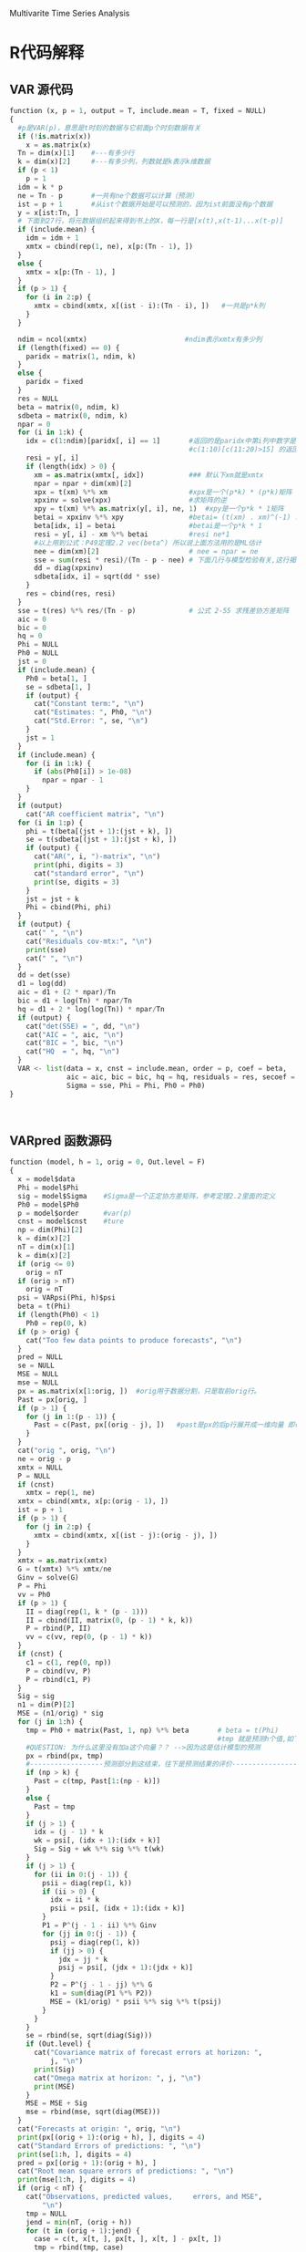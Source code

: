 Multivarite Time Series Analysis
* R代码解释
** VAR 源代码
#+BEGIN_SRC  python
function (x, p = 1, output = T, include.mean = T, fixed = NULL) 
{
  #p是VAR(p)，意思是t时刻的数据与它前面p个时刻数据有关
  if (!is.matrix(x)) 
    x = as.matrix(x)
  Tn = dim(x)[1]    #---有多少行
  k = dim(x)[2]     #---有多少列，列数就是k表示k维数据
  if (p < 1)        
    p = 1
  idm = k * p
  ne = Tn - p       #一共有ne个数据可以计算（预测）
  ist = p + 1       #从ist个数据开始是可以预测的，因为ist前面没有p个数据
  y = x[ist:Tn, ]
  # 下面到27行，将元数据组织起来得到书上的X，每一行是[x(t),x(t-1)...x(t-p)]
  if (include.mean) {
    idm = idm + 1
    xmtx = cbind(rep(1, ne), x[p:(Tn - 1), ])
  }
  else {
    xmtx = x[p:(Tn - 1), ]
  }
  if (p > 1) {
    for (i in 2:p) {
      xmtx = cbind(xmtx, x[(ist - i):(Tn - i), ])   #一共是p*k列
    }
  }
  
  ndim = ncol(xmtx)                        #ndim表示xmtx有多少列
  if (length(fixed) == 0) {
    paridx = matrix(1, ndim, k)
  }
  else {
    paridx = fixed
  }
  res = NULL
  beta = matrix(0, ndim, k)
  sdbeta = matrix(0, ndim, k)
  npar = 0
  for (i in 1:k) {
    idx = c(1:ndim)[paridx[, i] == 1]       #返回的是paridx中第i列中数字是1数据的行敿
                                            #c(1:10)[c(11:20)>15] 的返回值是6 7 8 9 10
    resi = y[, i]
    if (length(idx) > 0) {
      xm = as.matrix(xmtx[, idx])           ### 默认下xm就是xmtx
      npar = npar + dim(xm)[2]
      xpx = t(xm) %*% xm                    #xpx是一个(p*k) * (p*k)矩阵
      xpxinv = solve(xpx)                   #求矩阵的逆
      xpy = t(xm) %*% as.matrix(y[, i], ne, 1)  #xpy是一个p*k * 1矩阵     【注】p*k是xmtx的列数 = ndim
      betai = xpxinv %*% xpy                #betai= (t(xm) . xm)^(-1) . t(xm) . t(y[,i]) 
      beta[idx, i] = betai                  #betai是一个p*k * 1
      resi = y[, i] - xm %*% betai          #resi ne*1
      #以上用到公式：P49定理2.2 vec(beta^) 所以说上面方法用的是ML估计 
      nee = dim(xm)[2]                      # nee = npar = ne
      sse = sum(resi * resi)/(Tn - p - nee) # 下面几行与模型检验有关,这行揭示残差协方差矩阵与残差（residual）之间的关系
      dd = diag(xpxinv)
      sdbeta[idx, i] = sqrt(dd * sse)
    }
    res = cbind(res, resi)
  }
  sse = t(res) %*% res/(Tn - p)             # 公式 2-55 求残差协方差矩阵
  aic = 0
  bic = 0
  hq = 0
  Phi = NULL
  Ph0 = NULL
  jst = 0
  if (include.mean) {
    Ph0 = beta[1, ]
    se = sdbeta[1, ]
    if (output) {
      cat("Constant term:", "\n")
      cat("Estimates: ", Ph0, "\n")
      cat("Std.Error: ", se, "\n")
    }
    jst = 1
  }
  if (include.mean) {
    for (i in 1:k) {
      if (abs(Ph0[i]) > 1e-08) 
        npar = npar - 1
    }
  }
  if (output) 
    cat("AR coefficient matrix", "\n")
  for (i in 1:p) {
    phi = t(beta[(jst + 1):(jst + k), ])
    se = t(sdbeta[(jst + 1):(jst + k), ])
    if (output) {
      cat("AR(", i, ")-matrix", "\n")
      print(phi, digits = 3)
      cat("standard error", "\n")
      print(se, digits = 3)
    }
    jst = jst + k
    Phi = cbind(Phi, phi)
  }
  if (output) {
    cat(" ", "\n")
    cat("Residuals cov-mtx:", "\n")
    print(sse)
    cat(" ", "\n")
  }
  dd = det(sse)
  d1 = log(dd)
  aic = d1 + (2 * npar)/Tn
  bic = d1 + log(Tn) * npar/Tn
  hq = d1 + 2 * log(log(Tn)) * npar/Tn
  if (output) {
    cat("det(SSE) = ", dd, "\n")
    cat("AIC = ", aic, "\n")
    cat("BIC = ", bic, "\n")
    cat("HQ  = ", hq, "\n")
  }
  VAR <- list(data = x, cnst = include.mean, order = p, coef = beta, 
              aic = aic, bic = bic, hq = hq, residuals = res, secoef = sdbeta, 
              Sigma = sse, Phi = Phi, Ph0 = Ph0)
}



#+END_SRC

** VARpred 函数源码
#+BEGIN_SRC python
function (model, h = 1, orig = 0, Out.level = F) 
{
  x = model$data
  Phi = model$Phi
  sig = model$Sigma    #Sigma是一个正定协方差矩阵，参考定理2.2里面的定义
  Ph0 = model$Ph0  
  p = model$order      #var(p)
  cnst = model$cnst    #ture
  np = dim(Phi)[2]
  k = dim(x)[2]
  nT = dim(x)[1]
  k = dim(x)[2]
  if (orig <= 0) 
    orig = nT
  if (orig > nT) 
    orig = nT
  psi = VARpsi(Phi, h)$psi 
  beta = t(Phi)
  if (length(Ph0) < 1) 
    Ph0 = rep(0, k)
  if (p > orig) {
    cat("Too few data points to produce forecasts", "\n")
  }
  pred = NULL
  se = NULL
  MSE = NULL
  mse = NULL
  px = as.matrix(x[1:orig, ])  #orig用于数据分割，只是取前orig行。
  Past = px[orig, ]
  if (p > 1) {
    for (j in 1:(p - 1)) {
      Past = c(Past, px[(orig - j), ])   #past是px的后p行展开成一维向量 即(px[-1],px[-2],...,px[-p])
    }
  }
  cat("orig ", orig, "\n")
  ne = orig - p
  xmtx = NULL
  P = NULL
  if (cnst) 
    xmtx = rep(1, ne)
  xmtx = cbind(xmtx, x[p:(orig - 1), ])
  ist = p + 1
  if (p > 1) {
    for (j in 2:p) {
      xmtx = cbind(xmtx, x[(ist - j):(orig - j), ])
    }
  }
  xmtx = as.matrix(xmtx)
  G = t(xmtx) %*% xmtx/ne
  Ginv = solve(G)
  P = Phi
  vv = Ph0
  if (p > 1) {
    II = diag(rep(1, k * (p - 1)))
    II = cbind(II, matrix(0, (p - 1) * k, k))
    P = rbind(P, II)
    vv = c(vv, rep(0, (p - 1) * k))
  }
  if (cnst) {
    c1 = c(1, rep(0, np))
    P = cbind(vv, P)
    P = rbind(c1, P)
  }
  Sig = sig
  n1 = dim(P)[2]
  MSE = (n1/orig) * sig
  for (j in 1:h) {
    tmp = Ph0 + matrix(Past, 1, np) %*% beta       # beta = t(Phi)
                                                   #tmp 就是预测h个值,如下面的注释，也就是说这函数就预测了h个值
    #QUESTION: 为什么这里没有加a这个向量？？ -->因为这是估计模型的预测
    px = rbind(px, tmp)
    #------------------预测部分到这结束，往下是预测结果的评价--------------------
    if (np > k) {
      Past = c(tmp, Past[1:(np - k)])
    }
    else {
      Past = tmp
    }
    if (j > 1) {
      idx = (j - 1) * k
      wk = psi[, (idx + 1):(idx + k)]
      Sig = Sig + wk %*% sig %*% t(wk)
    }
    if (j > 1) {
      for (ii in 0:(j - 1)) {
        psii = diag(rep(1, k))
        if (ii > 0) {
          idx = ii * k
          psii = psi[, (idx + 1):(idx + k)]
        }
        P1 = P^(j - 1 - ii) %*% Ginv
        for (jj in 0:(j - 1)) {
          psij = diag(rep(1, k))
          if (jj > 0) {
            jdx = jj * k
            psij = psi[, (jdx + 1):(jdx + k)]
          }
          P2 = P^(j - 1 - jj) %*% G
          k1 = sum(diag(P1 %*% P2))
          MSE = (k1/orig) * psii %*% sig %*% t(psij)
        }
      }
    }
    se = rbind(se, sqrt(diag(Sig)))
    if (Out.level) {
      cat("Covariance matrix of forecast errors at horizon: ", 
          j, "\n")
      print(Sig)
      cat("Omega matrix at horizon: ", j, "\n")
      print(MSE)
    }
    MSE = MSE + Sig
    mse = rbind(mse, sqrt(diag(MSE)))
  }
  cat("Forecasts at origin: ", orig, "\n")
  print(px[(orig + 1):(orig + h), ], digits = 4)
  cat("Standard Errors of predictions: ", "\n")
  print(se[1:h, ], digits = 4)
  pred = px[(orig + 1):(orig + h), ]
  cat("Root mean square errors of predictions: ", "\n")
  print(mse[1:h, ], digits = 4)
  if (orig < nT) {
    cat("Observations, predicted values,     errors, and MSE", 
        "\n")
    tmp = NULL
    jend = min(nT, (orig + h))
    for (t in (orig + 1):jend) {
      case = c(t, x[t, ], px[t, ], x[t, ] - px[t, ])
      tmp = rbind(tmp, case)
    }
    colnames(tmp) <- c("time", rep("obs", k), rep("fcst", 
                                                  k), rep("err", k))
    idx = c(1)
    for (j in 1:k) {
      idx = c(idx, c(0, 1, 2) * k + j + 1)
    }
    tmp = tmp[, idx]
    print(round(tmp, 4))
  }
  VARpred <- list(pred = pred, se.err = se, mse = mse)
}

#+END_SRC

** VMA 函数源码
#+BEGIN_SRC python
function (da, q = 1, include.mean = T, fixed = NULL, beta = NULL, 
          sebeta = NULL, prelim = F, details = F, thres = 2) 
{
  if (!is.matrix(da)) 
    da = as.matrix(da)
  nT = dim(da)[1]
  k = dim(da)[2]
  if (q < 1) 
    q = 1
  kq = k * q
  #P94页3.3.3 初始参数估计一节表明 VMA的参数的初始值定义为μ_0_hat = c_hat ; θ_i_hat = -β_i_hat
  # 其中c_hat和β_i_hat是用LS来拟合VAR模型的估计结果。这也就是THini函数出现的原因。可以看到他其
  # 实就是把VAR源码里的估计的部分拿了出来
  THini <- function(y, x, q, include.mean) {
    if (!is.matrix(y)) 
      y = as.matrix(y)
    if (!is.matrix(x)) 
      x = as.matrix(x)
    nT = dim(y)[1]   # 610
    k = dim(y)[2]    # 2
    ist = 1 + q
    ne = nT - q
    if (include.mean) {
      xmtx = matrix(1, ne, 1)
    }
    else {
      xmtx = NULL
    }
    ymtx = y[ist:nT, ]
    for (j in 1:q) {
      xmtx = cbind(xmtx, x[(ist - j):(nT - j), ])
    }                                                               ## xmtx: ne*(kq+1)
                                                                    ## ymtx: ne*k
    xtx = crossprod(xmtx, xmtx)  #crossprod(x,y)相当于t(x) %*% y    ## xtx : (kq+1)*(kq+1)
    xty = crossprod(xmtx, ymtx)                                     ## xty : (kq+1)*k
    xtxinv = solve(xtx)         #xtx的逆
    beta = xtxinv %*% xty                                           ## beta: (kq+1)*k
    resi = ymtx - xmtx %*% beta 
    sse = crossprod(resi, resi)/ne
    dd = diag(xtxinv)
    sebeta = NULL
    for (j in 1:k) {
      se = sqrt(dd * sse[j, j])
      sebeta = cbind(sebeta, se)
    }
    THini <- list(estimates = beta, se = sebeta)
  }
  if (length(fixed) < 1) {
    m1 = VARorder(da, q + 12, output = FALSE)  # VARorfer  VAR模型的阶选择函数
    porder = m1$aicor                          # m1$aicor得到的是通过aic这个
    if (porder < 1) 
      porder = 1
    m2 = VAR(da, porder, output = FALSE)
    y = da[(porder + 1):nT, ]
    x = m2$residuals                           #residuals：残差
    m3 = THini(y, x, q, include.mean)          #函数VAR()中有:resi = y[, i] - xm %*% betai // 在这里残差就是正确值与预测值的差
    # 残差在数理统计中是指实际观察值与估计值（拟合值）之间的差。“残差”蕴含了有关模型基本假设的重要信息。如果回归模型正确的话， 我们可以将残差看作误差的观测值。
    beta = m3$estimates
    sebeta = m3$se
    nr = dim(beta)[1]
    if (prelim) {
      fixed = matrix(0, nr, k)
      for (j in 1:k) {
        tt = beta[, j]/sebeta[, j]
        idx = c(1:nr)[abs(tt) >= thres]
        fixed[idx, j] = 1
      }
    }
    if (length(fixed) < 1) {
      fixed = matrix(1, nr, k)
    }
  }
  else {
    nr = dim(beta)[1]
  }
  par = NULL
  separ = NULL
  fix1 = fixed
  VMAcnt = 0
  ist = 0
  if (include.mean) {
    jdx = c(1:k)[fix1[1, ] == 1]   #fixed中第一行中值是1的列数
    VMAcnt = length(jdx)
    if (VMAcnt > 0) {
      par = beta[1, jdx]
      separ = sebeta[1, jdx]
    }
    TH = -beta[2:(kq + 1), ]
    seTH = sebeta[2:(kq + 1), ]
    ist = 1
  }
  else {
    TH = -beta
    seTH = sebeta
  }
  for (j in 1:k) {
    idx = c(1:(nr - ist))[fix1[(ist + 1):nr, j] == 1]
    if (length(idx) > 0) {
      par = c(par, TH[idx, j])                  # 当fix为默认情况的时候，par=TH separ=seTH
      separ = c(separ, seTH[idx, j])
    }
  }
  ParMA <- par                                  # 当fix为默认情况的时候，ParMA=par=TH 
  LLKvma <- function(par, zt = zt, q = q, fixed = fix1, include.mean = include.mean) {
    # 最小似然估计的输入函数
    k = ncol(zt)
    nT = nrow(zt)
    mu = rep(0, k)
    icnt = 0
    VMAcnt <- 0
    fix <- fixed
    iist = 0
    if (include.mean) {
      iist = 1
      jdx = c(1:k)[fix[1, ] == 1]
      icnt = length(jdx)
      VMAcnt <- icnt
      if (icnt > 0) 
        mu[jdx] = par[1:icnt]
    }
    for (j in 1:k) {
      zt[, j] = zt[, j] - mu[j]
    }
    kq = k * q
    Theta = matrix(0, kq, k)
    for (j in 1:k) {
      idx = c(1:kq)[fix[(iist + 1):(iist + kq), j] == 
                      1]
      jcnt = length(idx)
      if (jcnt > 0) {
        Theta[idx, j] = par[(icnt + 1):(icnt + jcnt)]
        icnt = icnt + jcnt
      }
    }
    TH = t(Theta)
    if (q > 1) {
      tmp = cbind(diag(rep(1, (q - 1) * k)), matrix(0, 
                                                    (q - 1) * k, k))
      TH = rbind(TH, tmp)
    }
    mm = eigen(TH)   #特征分解（Eigendecomposition），又称谱分解（Spectral decomposition）是将矩阵分解为由其特征值和特征向量表示的矩阵之积的方法。
                     #需要注意只有对可对角化矩阵才可以施以特征分解。
    V1 = mm$values
    P1 = mm$vectors
    v1 = Mod(V1)     #复数的函数，如果V1 = x + yi ，那么Mod(V1) = sqrt(x^2 + y^2) .即求负数V1的模
    ich = 0
    for (i in 1:kq) {
      if (v1[i] > 1) 
        V1[i] = 1/V1[i]
      ich = 1
    }
    if (ich > 0) {
      P1i = solve(P1)              #solve(A) A矩阵求逆
      GG = diag(V1)
      TH = Re(P1 %*% GG %*% P1i)   #Re()函数 只取负数的real部分，保留原来格式。同理Im()函数只取虚数部分
      Theta = t(TH[1:k, ])
      ist = 0
      if (VMAcnt > 0) 
        ist = 1
      for (j in 1:k) {
        idx = c(1:kq)[fix[(ist + 1):(ist + kq), j] == 
                        1]
        jcnt = length(idx)
        if (jcnt > 0) {
          par[(icnt + 1):(icnt + jcnt)] = TH[j, idx]
          icnt = icnt + jcnt
        }
      }
    }
    at = mFilter(zt, t(Theta))
    sig = t(at) %*% at/nT
    ll = dmvnorm(at, rep(0, k), sig)  #多元正态密度和随机偏差，这句的意思是？？？-->
                                      #在一个均值是rep(0,k)方差是sig的多元正太分布中取到at[i]的概率分别是多少
    LLKvma = -sum(log(ll))
    LLKvma
  }
  scat("Number of parameter s: ", length(par), "\n")
  cat("initial estimates: " , round(par, 4), "\n")
  lowerBounds = par
  upperBounds = par
  npar = length(par)
  mult = 2
  if ((npar > 10) || (q > 2)) 
    mult = 1.2
  for (j in 1:npar) {
    lowerBounds[j] = par[j] - mult * separ[j]
    upperBounds[j] = par[j] + mult * separ[j]
  }
  cat("Par. Lower-bounds: ", round(lowerBounds, 4), "\n")
  cat("Par. Upper-bounds: ", round(upperBounds, 4), "\n")
  #---
  #一共有length(ParMA)个参数，初始值是parMA
  #需要最大似然概率函数是LLKvma函数，前面有定义
  if (details) {
    fit = nlminb(start = ParMA, objective = LLKvma, zt = da, 
                 fixed = fixed, include.mean = include.mean, q = q, 
                 lower = lowerBounds, upper = upperBounds, control = list(trace = 3))
  }
  else {
    fit = nlminb(start = ParMA, objective = LLKvma, zt = da, 
                 fixed = fixed, include.mean = include.mean, q = q, 
                 lower = lowerBounds, upper = upperBounds)
  }
  epsilon = 1e-04 * fit$par
  npar = length(par)
  Hessian = matrix(0, ncol = npar, nrow = npar)
  for (i in 1:npar) {
    for (j in 1:npar) {
      x1 = x2 = x3 = x4 = fit$par
      x1[i] = x1[i] + epsilon[i]
      x1[j] = x1[j] + epsilon[j]
      x2[i] = x2[i] + epsilon[i]
      x2[j] = x2[j] - epsilon[j]
      x3[i] = x3[i] - epsilon[i]
      x3[j] = x3[j] + epsilon[j]
      x4[i] = x4[i] - epsilon[i]
      x4[j] = x4[j] - epsilon[j]
      Hessian[i, j] = (LLKvma(x1, zt = da, q = q, fixed = fixed, 
                              include.mean = include.mean) - LLKvma(x2, zt = da, 
                                                                    q = q, fixed = fixed, include.mean = include.mean) - 
                         LLKvma(x3, zt = da, q = q, fixed = fixed, include.mean = include.mean) + 
                         LLKvma(x4, zt = da, q = q, fixed = fixed, include.mean = include.mean))/(4 * 
                                                                                                    epsilon[i] * epsilon[j])
    }
  }
  est = fit$par
  cat("Final   Estimates: ", est, "\n")
  se.coef = sqrt(diag(solve(Hessian)))
  tval = fit$par/se.coef
  matcoef = cbind(fit$par, se.coef, tval, 2 * (1 - pnorm(abs(tval))))
  dimnames(matcoef) = list(names(tval), c(" Estimate", " Std. Error", 
                                          " t value", "Pr(>|t|)"))
  cat("\nCoefficient(s):\n")
  printCoefmat(matcoef, digits = 4, signif.stars = TRUE)
  cat("---", "\n")
  cat("Estimates in matrix form:", "\n")
  icnt = 0
  ist = 0
  cnt = NULL
  if (include.mean) {
    ist = 1
    cnt = rep(0, k)
    secnt = rep(1, k)
    jdx = c(1:k)[fix1[1, ] == 1]
    icnt = length(jdx)
    if (icnt > 0) {
      cnt[jdx] = est[1:icnt]
      secnt[jdx] = se.coef[1:icnt]
      cat("Constant term: ", "\n")
      cat("Estimates: ", cnt, "\n")
    }
  }
  cat("MA coefficient matrix", "\n")
  TH = matrix(0, kq, k)
  seTH = matrix(1, kq, k)
  for (j in 1:k) {
    idx = c(1:kq)[fix1[(ist + 1):nr, j] == 1]
    jcnt = length(idx)
    if (jcnt > 0) {
      TH[idx, j] = est[(icnt + 1):(icnt + jcnt)]
      seTH[idx, j] = se.coef[(icnt + 1):(icnt + jcnt)]
      icnt = icnt + jcnt
    }
  }
  icnt = 0
  for (i in 1:q) {
    cat("MA(", i, ")-matrix", "\n")
    theta = t(TH[(icnt + 1):(icnt + k), ])
    print(theta, digits = 3)
    icnt = icnt + k
  }
  zt = da
  if (include.mean) {
    for (i in 1:k) {
      zt[, i] = zt[, i] - cnt[i]
    }
  }
  at = mFilter(zt, t(TH))
  sig = t(at) %*% at/nT
  cat(" ", "\n")
  cat("Residuals cov-matrix:", "\n")
  print(sig)
  dd = det(sig)
  d1 = log(dd)
  aic = d1 + 2 * npar/nT
  bic = d1 + log(nT) * npar/nT
  cat("----", "\n")
  cat("aic= ", aic, "\n")
  cat("bic= ", bic, "\n")
  Theta = t(TH)
  if (include.mean) {
    TH = rbind(cnt, TH)
    seTH = rbind(secnt, seTH)
  }
  VMA <- list(data = da, MAorder = q, cnst = include.mean, 
              coef = TH, secoef = seTH, residuals = at, Sigma = sig, 
              Theta = Theta, mu = cnt, aic = aic, bic = bic)
}
#+END_SRC


** VMA函数

VMA模型主要用到了书上的P85页 3.7 下面的函数。也用到了3.7上面的一列，我们要估计的是θ （维度是1*k）。

要最小化的最大似然函数和nlminb函数定义是这样的：

LLKvma <- function(par, zt = zt, q = q, fixed = fix1, include.mean = include.mean) 

fit = nlminb(start = ParMA, objective = LLKvma, zt = da, 
                 fixed = fixed, include.mean = include.mean, q = q, 
                 lower = lowerBounds, upper = upperBounds, control = list(trace = 3))

*参数* ：start是我们给定的估计参数的初始值，objective是最大使然函数里的那个我们要最小化他的返回值的那个函数，zt是实际数据da，q是VMA(q)中的那个q。

其中，par是我们要估计的参数，即μ和θ_i,一共是(kq+1)*k个变量（μ是1*k，θ_i是1*k,一共q个θ）。
-sum(log(dmvonorm(at,rep(0,k),sig)) == 书中的Σlog(P(a_t|θ1，Σa)) 

* 概念知识
** 弱平稳
弱平稳就是说Zt的均值和协方差矩阵不依赖于时间t，即zt的前两阶矩不随时间变化。（一个隐函条件是这两个统计变量都是存在的）

** 线性
z_t = μ + Σ_(0-)

** 交叉相关矩阵
   + 滞后为l的 *交叉协方差矩阵* ：τ_l=Cov(z_t,z_(t-l)) 
   + 滞后为l的 *交叉相关矩阵* :CCMρ_l = D^-1 τ_1 D^-1

这两个变量的估计方值在1.4有介绍

** 多元混成检验
Ljung-Box检验统计量Q_k(m)

** 自回归模型（AR）、移动平均模型（MA）、自回归移动平均模型（ARMA）以及差分自回归移动平均模型（ARIMA）辨析  
   + [[http://lidequan12345.blog.163.com/blog/static/28985036201321074325444/][这个博客]]
   + 
** 不存在封闭解
   是指有解但是我们就是就是求不出来，可以利用数值方法估计一下。
** 残差
  残差在数理统计中是指实际观察值与估计值（拟合值）之间的差。“残差”蕴含了有关模型基本假设的重要信息。

  如果回归模型正确的话， 我们可以将残差看作误差的观测值。
* R语言函数的一些注释
** diff(x,lag,differences)
diff是返回滞后的迭代差异。

意思就是dif(1:10,2)的话就是所有数减去他的前2个数的值，所以是（2,2,2,2,2,2,2,2）一共8个数，因为1和2没有滞后2个的数
同理diff(1:10,6) = (6,6,6,6)

参数：
  + x： 数据
  + lag：滞后的步数
  + differences：没用到所以暂时不研究

** rmvnorm
   rmvnorm函数生成一个正态分布的数据，其中300是向量矩阵，rep(0.2)=(0,0),表示两列向量的均值都是0，di
** Mod(V)  
复数的函数，如果V1 = x + yi ，那么Mod(V1) = sqrt(x^2 + y^2) .即求负数V1的模
** solve(A,B) 
这个函数是求解 Ax=B的x，即 x = B%*%A^-1。

如果只是solve(A)的话，那么就是求A矩阵的逆
** nlminb 函数   
可以用来计算极大似然函数
[[https://cosx.org/2009/07/maximum-likelihood-estimation-in-r/][参考网址]]  上是使用实例讲的很清楚
** dnorm(x,mean,sd)
生成的是在N(mean,sd)的正态分布中取x的概率，如果x是个向量的话那么就是每个数的概率，

反正length(x) = length(dnorm(x,mean,sd))

_______________________________________________________________________________________
* QUESTIONS
1. 方程的phi是怎么确定的？？在例子程序中，都是直接给出来的。那么在实际中呢？？？

   解：是估计出来的，在模型估计中有公式
2. VAR模型中的Sigmaa是什么用途的？？

   解：Sigma是残差协方差矩阵，是用来进行模型估计的。在VAR(p)模型的估计过程，主要估计的就是Phi和Sigma。
3. include.mean 的意义是什么？？
4. 在varpred函数里面预测时候并没有加a这个向量？

   解：在P2.9.2 估计模型的预测中，可以看到估计模型的预测是不需要加最后的a向量的。只是这样： z_h = φ0 + Σφ_i z_h(l-i)
       就可以了

* 改成C语言的可能障碍
** DONE eigen函数 是矩阵的谱分解函数，不知道C语言里面有没有相应的函数来解决矩阵的谱分解
** DONE solve函数来求矩阵的逆
** TODO 还有一个nlminb函数是一个优化函数，不知道具体是怎么实现的。可能还需要在深入看这个函数的源代码
nlminb(start, objective, gradient = NULL, hessian = NULL, ...,
       scale = 1, control = list(), lower = -Inf, upper = Inf)

一些参数：
+ objective                   <-看这个参数的解释是这个方法是要最小化一个方法？？	
 Function to be minimized（要最小化的方法）. Must return a scalar value. The first argument to objective 
 is the vector of parameters to be optimized, whose initial values are supplied through start.
 Further arguments (fixed during the course of the optimization) to objective may be specified as well
 (see ...).
+ start	
numeric vector, initial values for the parameters to be optimized.



* 一些函数的c语言版本：
** eigen函数
#+BEGIN_SRC c -
  //------------------------------------头文件---------------------------------  
  #include <stdio.h>
  #include <stdlib.h>
  #include <math.h>
  #include <time.h>
  //--------------------------这里是一些定义的结构体和数据类型---------  
  //纯C里面定义的布尔类型  
  typedef enum{False = 0,True = 1}Bool;  
  //定义矩阵元素的类型为matrixType  
  typedef double matrixType;  
   
  //此结构体用来表示矩阵，其中row为行，column为列，height为高，array用来存放矩阵元素(用一维来模拟二维/三维)  
  typedef struct  
  {  
    unsigned  row,column,height;  
    matrixType *array; //使用时，必须对*array进行初始化  
  }Matrix;  
   
  //---------下面是QR分解，求解线性方程所用到的一些函数-----------  
  /* 
     matrix为要设置大小并分配内存的矩阵，row、column、height分别为行，列，高。 
     函数调用成功则则返回true,否则返回false 
  ,*/  
  Bool SetMatrixSize(Matrix *matrix ,const unsigned row,const unsigned column,const unsigned height)  
  {  
    unsigned size = row  * column * height * sizeof(matrixType);  
    if(size <= 0 )  
      {  
        return False;  
      }  
     
    matrix->array = (matrixType*)malloc(size);  
   
    //如果分配内存成功  
    if(matrix->array)  
      {  
        matrix->row = row;  
        matrix->column = column;  
        matrix->height = height;  
        return True;  
      }  
    else  
      {  
        matrix->row = matrix->column = matrix->height = 0;  
        return False;  
      }  
  }  
   
  //设置Matrix矩阵中的所有元素大小为ele  
  void SetMatrixEle(Matrix *matrix,matrixType ele)  
  {  
    unsigned size = matrix->row * matrix->column * matrix->height;  
    unsigned i;  
   
    for(i = 0;i < size;++i)  
      {  
        matrix->array[i] = ele;  
      }  
  }  
   
  //设置Matrix矩阵中的所有元素大小为0  
  void SetMatrixZero(Matrix*matrix)  
  {  
    SetMatrixEle(matrix,0);  
  }  
   
  //判断矩阵是否为空，若为空则返回1，否则返回0  
  Bool IsNullMatrix(const Matrix* matrix)  
  {  
    unsigned size = matrix->row * matrix->column * matrix->column;  
   
    if(size <= 0 || matrix->array == NULL)  
      {  
        return True;  
      }  
    return False;  
  }  
   
  //销毁矩阵，即释放为矩阵动态分配的内存,并将矩阵的长宽高置0  
  void DestroyMatrix(Matrix *matrix)  
  {  
    if(!IsNullMatrix(matrix))  
      {  
        free(matrix->array);  
        matrix->array = NULL;  
      }  
   
    matrix->row = matrix->column = matrix->height = 0;  
  }  
   
  //计算矩阵可容纳元素个数，即return row*column*height  
  unsigned MatrixCapacity(const Matrix*matrix)  
  {  
    return matrix->row * matrix->column * matrix->height;  
  }  
   
   
  //||matrix||_2  求A矩阵的2范数  
  matrixType MatrixNorm2(const Matrix *matrix)  
  {  
    unsigned size = matrix->row * matrix->column *matrix->height;  
    unsigned i;  
    matrixType norm = 0;  
   
    for(i = 0;i < size;++i)  
      {  
        norm +=  (matrix->array[i]) *(matrix->array[i]);  
      }  
   
    return (matrixType)sqrt(norm);  
  }  
   
  //matrixB = matrix(:,:,height)即拷贝三维矩阵的某层，若matrix为二维矩阵，需将height设置为0  
  Bool CopyMatrix(Matrix* matrixB,Matrix *matrix,unsigned height)  
  {  
    unsigned size,i;  
    Matrix matrixA;  
   
    //判断height值是否正确  
    if(height < 0 || height >= matrix->height)  
      {  
        printf("ERROR: CopyMatrix() parameter error！\n");  
        return False;  
      }  
   
    //将matrix(:,:,height) 转换为二维矩阵matrixA  
    matrixA.row = matrix->row;  
    matrixA.column = matrix->column;  
    matrixA.height = 1;  
    matrixA.array = matrix->array + height * matrix->row * matrix->column;  
   
    //判断两矩阵指向的内存是否相等  
    if(matrixA.array == matrixB->array)  
      {  
        return True;  
      }  
   
    //计算matrixA的容量  
    size = MatrixCapacity(&matrixA);  
    //判断matrixB的容量与matrixA的容量是否相等  
    if( MatrixCapacity(matrixB)!= size)  
      {  
        DestroyMatrix(matrixB);  
        SetMatrixSize(matrixB,matrixA.row,matrixA.column,matrixA.height);  
      }  
    else  
      {  
        matrixB->row = matrixA.row;  
        matrixB->column = matrixA.column;  
        matrixB->height = matrixA.height;  
      }  
   
    for(i = 0;i < size;++i)  
      {  
        matrixB->array[i] = matrixA.array[i];  
      }  
   
    return True;  
  }  
   
  //matrixC = matrixA * matrixB  
  Bool MatrixMulMatrix(Matrix *matrixC,const Matrix* matrixA,const Matrix* matrixB)  
  {  
    size_t row_i,column_i,i;  
    size_t indexA,indexB,indexC;  
    matrixType temp;  
    Matrix tempC;  
   
    if(IsNullMatrix(matrixA) || IsNullMatrix(matrixB))  
      {  
        return False;  
      }  
   
    if(matrixA->column != matrixB->row  )  
      {  
        return False;  
      }  
   
    if(MatrixCapacity(matrixC) != matrixA->row * matrixB->column)  
      {  
        SetMatrixSize(&tempC,matrixA->row,matrixB->column,1);  
      }  
    else  
      {  
        tempC.array = matrixC->array;  
        tempC.row = matrixA->row;  
        tempC.column = matrixB->column;  
        tempC.height = 1;  
      }  
   
    for(row_i = 0;row_i < tempC.row;++row_i)  
      {  
        for(column_i = 0;column_i < tempC.column;++column_i)  
          {  
            temp = 0;  
            for(i = 0;i < matrixA->column;++i)  
              {  
                indexA =  row_i * matrixA->column + i;  
                indexB =  i * matrixB->column + column_i;  
   
                temp += matrixA->array[indexA] * matrixB->array[indexB];  
              }  
            indexC = row_i * tempC.column + column_i;  
   
            tempC.array[indexC] = temp;  
          }  
      }  
   
   
    if(tempC.array != matrixC->array)  
      {  
        DestroyMatrix(matrixC);  
   
        matrixC->array = tempC.array;  
      }  
   
    matrixC->row = tempC.row;  
    matrixC->column = tempC.column;  
    matrixC->height = tempC.height;  
   
   
   
    return True;  
  }  
   
  //对vector中所有元素排序，sign= 0 时为升序，其余为降序  
  void SortVector(Matrix *vector,int sign)  
  {  
    matrixType mid;  
    int midIndex;  
    int size = MatrixCapacity(vector);  
    int i,j;  
   
    if(0 == sign)  
      {  
        for(i = 0;i < size;++i)  
          {  
            mid = vector->array[i];  
            midIndex = i;  
            for( j = i + 1; j < size ; ++j)  
              {  
                if(mid > vector->array[j])  
                  {  
                    mid = vector->array[j];  
                    midIndex = j;  
                  }  
              }  
   
            vector->array[midIndex] = vector->array[i];  
            vector->array[i] = mid;  
          }  
      }  
    else  
      {  
        for(i = 0;i < size;++i)  
          {  
            mid = vector->array[i];  
            midIndex = i;  
            for( j = i + 1; j < size ; ++j)  
              {  
                if(mid < vector->array[j])  
                  {  
                    mid = vector->array[j];  
                    midIndex = j;  
                  }  
              }  
   
            vector->array[midIndex] = vector->array[i];  
            vector->array[i] = mid;  
          }  
      }  
  }  
   
  //打印矩阵  
  void PrintMatrix(const Matrix *matrix)  
  {  
    size_t row_i,column_i,height_i,index;  
   
    for(height_i = 0;height_i < matrix->height;++height_i)  
      {  
        (matrix->height == 1) ? printf("[:,:] = \n"):printf("[%d,:,:] = \n",height_i);  
   
        for(row_i = 0;row_i < matrix->row;++row_i)  
          {  
            for(column_i = 0;column_i < matrix->column;++column_i)  
              {  
                index = height_i * matrix->row * matrix->column + row_i * matrix->column + column_i;  
                printf("%12.4g",matrix->array[index]);  
              }  
            printf("\n");  
          }  
      }  
  }  
   
  //----------------------QR分解-------------------------------------------  
   
  //将A分解为Q和R  
  void QR(Matrix *A,Matrix *Q,Matrix *R)  
  {  
    unsigned  i,j,k,m;  
    unsigned size;  
    const unsigned N = A->row;  
    matrixType temp;  
   
    Matrix a,b;  
   
    //如果A不是一个二维方阵，则提示错误，函数计算结束  
    if(A->row != A->column || 1 != A->height)  
      {  
        printf("ERROE: QR() parameter A is not a square matrix!\n");  
        return;  
      }  
   
    size = MatrixCapacity(A);  
    if(MatrixCapacity(Q) != size)  
      {  
        DestroyMatrix(Q);  
        SetMatrixSize(Q,A->row,A->column,A->height);  
        SetMatrixZero(Q);  
      }  
    else  
      {  
        Q->row = A->row;  
        Q->column = A->column;  
        Q->height = A->height;  
      }  
   
    if(MatrixCapacity(R)  != size)  
      {  
        DestroyMatrix(R);  
        SetMatrixSize(R,A->row,A->column,A->height);  
        SetMatrixZero(R);  
      }  
    else  
      {  
        R->row = A->row;  
        R->column = A->column;  
        R->height = A->height;  
      }  
   
    SetMatrixSize(&a,N,1,1);  
    SetMatrixSize(&b,N,1,1);  
   
    for(j = 0 ; j < N;++j)  
      {  
        for(i = 0;i < N; ++i)  
          {  
            a.array[i] = b.array[i] = A->array[i * A->column + j];  
          }  
   
        for(k  = 0; k  < j; ++k)  
          {  
            R->array[k * R->column + j] = 0;  
   
            for(m = 0;m < N; ++m)  
              {  
                R->array[k * R->column + j] += a.array[m] * Q->array[m * Q->column + k];  
              }  
   
            for(m = 0;m < N; ++m)  
              {  
                b.array[m] -= R->array[k * R->column + j] * Q->array[m * Q->column + k];  
              }  
          }  
   
        temp = MatrixNorm2(&b);  
        R->array[j * R->column + j] = temp;  
   
        for(i = 0; i < N; ++i)  
          {  
            Q->array[i * Q->column + j] = b.array[i] / temp;  
          }  
      }  
   
    DestroyMatrix(&a);  
    DestroyMatrix(&b);  
  }  
   
  //----------------------使用特征值计算矩阵特征向量-----------------  
  //eigenVector为计算结果即矩阵A的特征向量  
  //eigenValue为矩阵A的所有特征值，  
  //A为要计算特征向量的矩阵  
  void Eigenvectors(Matrix *eigenVector, Matrix *A,Matrix *eigenValue)  
  {  
    unsigned i,j,q;  
    unsigned count;  
    int m;  
    const unsigned NUM = A->column;  
    matrixType eValue;  
    matrixType sum,midSum,mid;  
    Matrix temp;  
   
    SetMatrixSize(&temp,A->row,A->column,A->height);  
   
    for(count = 0; count < NUM;++count)  
      {  
        //计算特征值为eValue，求解特征向量时的系数矩阵  
        eValue = eigenValue->array[count] ;  
        CopyMatrix(&temp,A,0);  
        for(i = 0 ; i < temp.column ; ++i)  
          {  
            temp.array[i * temp.column + i] -= eValue;  
          }  
   
        //将temp化为阶梯型矩阵  
        for(i = 0 ; i < temp.row - 1 ; ++i)  
          {  
            mid = temp.array[i * temp.column + i];  
            for(j = i; j < temp.column; ++j)  
              {  
                temp.array[i * temp.column + j] /= mid;  
              }  
   
            for(j = i + 1;j < temp.row;++j)  
              {  
                mid = temp.array[j * temp.column + i];  
                for(q = i ; q < temp.column; ++q)  
                  {  
                    temp.array[j * temp.column + q] -= mid * temp.array[i * temp.column + q];  
                  }  
              }  
          }  
        midSum = eigenVector->array[(eigenVector->row - 1) * eigenVector->column + count] = 1;  
        for(m = temp.row - 2; m >= 0; --m)  
          {  
            sum = 0;  
            for(j = m + 1;j < temp.column; ++j)  
              {  
                sum += temp.array[m * temp.column + j] * eigenVector->array[j * eigenVector->column + count];  
              }  
            sum= -sum / temp.array[m * temp.column + m];  
            midSum +=  sum * sum;  
            eigenVector->array[m * eigenVector->column + count] = sum;  
          }  
   
        midSum = sqrt(midSum);  
        for(i = 0; i < eigenVector->row ; ++i)  
          {  
            eigenVector->array[i * eigenVector->column + count] /= midSum;  
          }  
      }  
    DestroyMatrix(&temp);  
  }  
  int main()  
  {  
    const unsigned NUM = 50; //最大迭代次数  
   
    unsigned N = 3;  
    unsigned k;  
   
    Matrix A,Q,R,temp;  
    Matrix eValue;  
   
   
    //分配内存  
    SetMatrixSize(&A,N,N,1);  
    SetMatrixSize(&Q,A.row,A.column,A.height);  
    SetMatrixSize(&R,A.row,A.column,A.height);  
    SetMatrixSize(&temp,A.row,A.column,A.height);  
    SetMatrixSize(&eValue,A.row,1,1);  
   
    //A设置为一个简单矩阵  
    A.array[0] = -1;  
    A.array[1] = 2;  
    A.array[2] = 1;  
    A.array[3] = 2;  
    A.array[4] = 4;  
    A.array[5] = -1;  
    A.array[6] = 1;  
    A.array[7] = 1;  
    A.array[8] = -6;  
   
   
    //拷贝A矩阵元素至temp  
    CopyMatrix(&temp,&A,0);  
   
    //初始化Q、R所有元素为0  
    SetMatrixZero(&Q);  
    SetMatrixZero(&R);  
    //使用QR分解求矩阵特征值  
    for(k = 0;k < NUM; ++k)  
      {  
        QR(&temp,&Q,&R);  
        MatrixMulMatrix(&temp,&R,&Q);  
      }  
    //获取特征值，将之存储于eValue  
    for(k = 0;k < temp.column;++k)  
      {  
        eValue.array[k] = temp.array[k * temp.column + k];  
      }  
   
    //对特征值按照降序排序  
    SortVector(&eValue,1);  
   
    //根据特征值eValue，原始矩阵求解矩阵特征向量Q  
    Eigenvectors(&Q,&A,&eValue);  
   
    //打印特征值  
    printf("特征值：");  
    PrintMatrix(&eValue);  
   
    //打印特征向量  
    printf("特征向量");  
    PrintMatrix(&Q);  
    DestroyMatrix(&A);  
    DestroyMatrix(&R);  
    DestroyMatrix(&Q);  
    DestroyMatrix(&eValue);  
    DestroyMatrix(&temp);  
   
    return 0;  
  }  

#+END_SRC
** 矩阵求逆
#+BEGIN_SRC c -n
#include<stdio.h>  
#define N 10  
int getA(int arcs[N][N],int n)//按第一行展开计算|A|  
{  
    if(n==1)  
    {  
        return arcs[0][0];  
    }  
    int ans = 0;  
    int temp[N][N];  
    int i,j,k;  
    for(i=0;i<n;i++)  
    {  
        for(j=0;j<n-1;j++)  
        {  
            for(k=0;k<n-1;k++)  
            {  
                temp[j][k] = arcs[j+1][(k>=i)?k+1:k];  
                
            }  
        }  
        int t = getA(temp,n-1);  
        if(i%2==0)  
        {  
            ans += arcs[0][i]*t;  
        }  
        else  
        {  
            ans -=  arcs[0][i]*t;  
        }  
    }  
    return ans;  
}  
void getAStart(int arcs[N][N],int n,int ans[N][N])//计算每一行每一列的每个元素所对应的余子式，组成A*  
{  
    if(n==1)  
    {  
        ans[0][0] = 1;  
        return;  
    }  
    int i,j,k,t;  
    int temp[N][N];  
    for(i=0;i<n;i++)  
    {  
        for(j=0;j<n;j++)  
        {  
            for(k=0;k<n-1;k++)  
            {  
                for(t=0;t<n-1;t++)  
                {  
                    temp[k][t] = arcs[k>=i?k+1:k][t>=j?t+1:t];  
                }  
            }  

        
            ans[j][i]  =  getA(temp,n-1);  
            if((i+j)%2 == 1)  
            {  
                ans[j][i] = - ans[j][i];  
            }  
        }  
    }  
}  

int main()  
{  
    int arcs[N][N];  
    int astar[N][N];  
    int i,j;  
    int n;  
    while(scanf("%d",&n)!=EOF && n)  
    {  
        for(i=0;i<n;i++)  
        {  
            for(j=0;j<n;j++)  
            {  
                scanf("%d",&arcs[i][j]);  
            }  
        }  
    
        int a = getA(arcs,n);  
        if(a==0)  
        {  
            printf("can not transform!\n");  
        }  
        else  
        {  
            getAStart(arcs,n,astar);  
            for(i=0;i<n;i++)  
            {  
                for(j=0;j<n;j++)  
                {  
                    printf("%.3lf ",(double)astar[i][j]/a);  
                }  
                printf("\n");  
            }  
        }  
        printf("\n");  

    }  
    

    return 0;  
}  

#+END_SRC




* 随想
  多元时间序列有多个时间序列，之所以要使用多元原因是因为可能两只股票之间存在一定的联系，最简单的我们可以想到的是z_1t受z_2(t-1) 和z_1(t-1),也就是z1和z2前面数值的影响，受其影响的大小体现在参数φ里面，在估计过程中
我们就能将相关性大的参数估计的数大而相关性小的估计的参数小。像P21页解释的那样，要是φ1,21 ！= 0 的话说明z_2t 依赖于z_1t的过去值。这样多元时间序列的关系就体现出来了。

另外一个比较简单的模型是VMA模型。就想P79页说的那样，可以列出z_1 和 z_2t 的VMA表达式。这里面的参数是θ和∑_a 。使用的方法是极大似然算法。
在R代码里，有现成的函数nlminb来做这个极大似然函数的优化参数使这函数的object函数返回的值最小。

eVMA相比较于VMA来说假设不一样，VMA假设的是a_0 = 0 ，而eVMA假设的是a_0是一个随机变量。所以做最大似然估计的时候需要做的工作要多一些。

用什么来决定用VMA还是eVMA呢？-一般来说当样本数比较大尤其是VMA(q)可逆的时候，这两个似然估计的函数相似。如果不可逆的话选用eVMA比较合适。
模型可逆的条件在每节都有讨论。


** 一些东西短时间内看不明白，不要放弃，坚持每天看的话真的是每天都有顿悟的时刻的。
   



